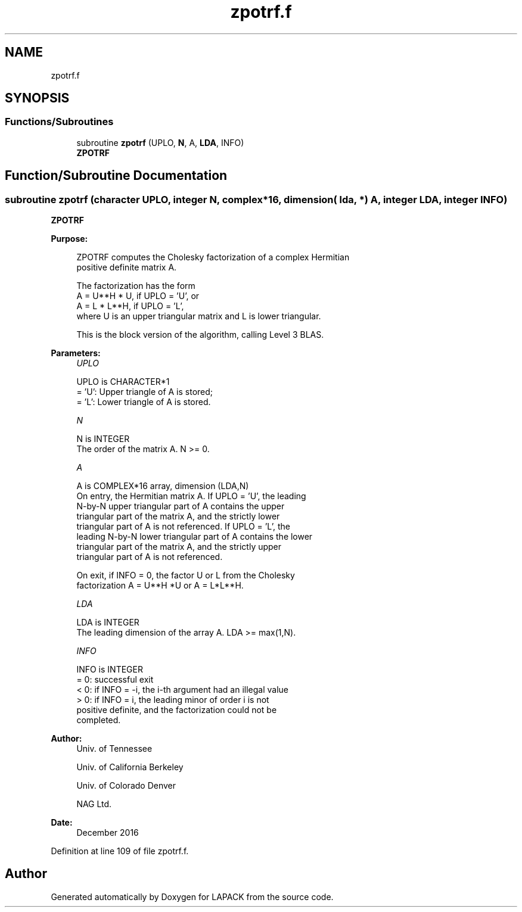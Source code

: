 .TH "zpotrf.f" 3 "Tue Nov 14 2017" "Version 3.8.0" "LAPACK" \" -*- nroff -*-
.ad l
.nh
.SH NAME
zpotrf.f
.SH SYNOPSIS
.br
.PP
.SS "Functions/Subroutines"

.in +1c
.ti -1c
.RI "subroutine \fBzpotrf\fP (UPLO, \fBN\fP, A, \fBLDA\fP, INFO)"
.br
.RI "\fBZPOTRF\fP "
.in -1c
.SH "Function/Subroutine Documentation"
.PP 
.SS "subroutine zpotrf (character UPLO, integer N, complex*16, dimension( lda, * ) A, integer LDA, integer INFO)"

.PP
\fBZPOTRF\fP  
.PP
\fBPurpose: \fP
.RS 4

.PP
.nf
 ZPOTRF computes the Cholesky factorization of a complex Hermitian
 positive definite matrix A.

 The factorization has the form
    A = U**H * U,  if UPLO = 'U', or
    A = L  * L**H,  if UPLO = 'L',
 where U is an upper triangular matrix and L is lower triangular.

 This is the block version of the algorithm, calling Level 3 BLAS.
.fi
.PP
 
.RE
.PP
\fBParameters:\fP
.RS 4
\fIUPLO\fP 
.PP
.nf
          UPLO is CHARACTER*1
          = 'U':  Upper triangle of A is stored;
          = 'L':  Lower triangle of A is stored.
.fi
.PP
.br
\fIN\fP 
.PP
.nf
          N is INTEGER
          The order of the matrix A.  N >= 0.
.fi
.PP
.br
\fIA\fP 
.PP
.nf
          A is COMPLEX*16 array, dimension (LDA,N)
          On entry, the Hermitian matrix A.  If UPLO = 'U', the leading
          N-by-N upper triangular part of A contains the upper
          triangular part of the matrix A, and the strictly lower
          triangular part of A is not referenced.  If UPLO = 'L', the
          leading N-by-N lower triangular part of A contains the lower
          triangular part of the matrix A, and the strictly upper
          triangular part of A is not referenced.

          On exit, if INFO = 0, the factor U or L from the Cholesky
          factorization A = U**H *U or A = L*L**H.
.fi
.PP
.br
\fILDA\fP 
.PP
.nf
          LDA is INTEGER
          The leading dimension of the array A.  LDA >= max(1,N).
.fi
.PP
.br
\fIINFO\fP 
.PP
.nf
          INFO is INTEGER
          = 0:  successful exit
          < 0:  if INFO = -i, the i-th argument had an illegal value
          > 0:  if INFO = i, the leading minor of order i is not
                positive definite, and the factorization could not be
                completed.
.fi
.PP
 
.RE
.PP
\fBAuthor:\fP
.RS 4
Univ\&. of Tennessee 
.PP
Univ\&. of California Berkeley 
.PP
Univ\&. of Colorado Denver 
.PP
NAG Ltd\&. 
.RE
.PP
\fBDate:\fP
.RS 4
December 2016 
.RE
.PP

.PP
Definition at line 109 of file zpotrf\&.f\&.
.SH "Author"
.PP 
Generated automatically by Doxygen for LAPACK from the source code\&.
